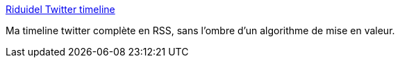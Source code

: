 :jbake-type: post
:jbake-status: published
:jbake-title: Riduidel Twitter timeline
:jbake-tags: twitter,rss,mavie,_mois_mai,_année_2020
:jbake-date: 2020-05-28
:jbake-depth: ../
:jbake-uri: shaarli/1590657287000.adoc
:jbake-source: https://nicolas-delsaux.hd.free.fr/Shaarli?searchterm=https%3A%2F%2Fnicolas-delsaux.hd.free.fr%2Ftweetledee%2Fhomerss.php%3Fc%3D200%26rl%3D10&searchtags=twitter+rss+mavie+_mois_mai+_ann%C3%A9e_2020
:jbake-style: shaarli

https://nicolas-delsaux.hd.free.fr/tweetledee/homerss.php?c=200&rl=10[Riduidel Twitter timeline]

Ma timeline twitter complète en RSS, sans l'ombre d'un algorithme de mise en valeur.
